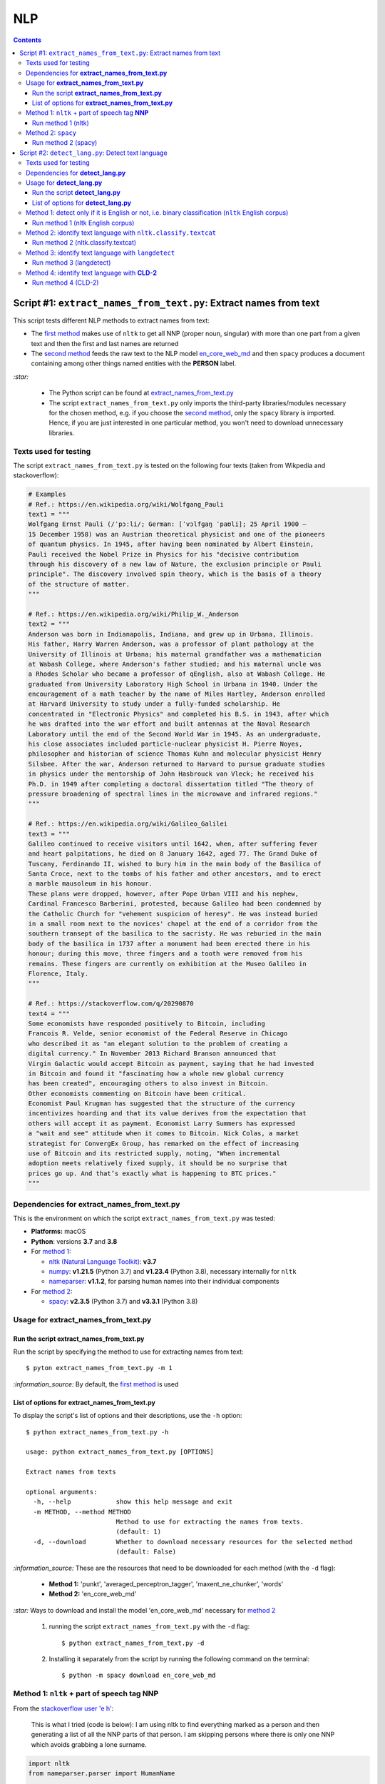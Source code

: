 ===
NLP
===
.. contents:: **Contents**
   :depth: 4
   :local:
   :backlinks: top

Script #1: ``extract_names_from_text.py``: Extract names from text
==================================================================
This script tests different NLP methods to extract names from text:

- The `first method <#method-1-nltk-part-of-speech-tag-nnp>`_ makes use of ``nltk`` to get all NNP (proper noun, 
  singular) with more than one part from a given text and then the first and last names are returned
- The `second method <#method-2-spacy>`_ feeds the raw text to the NLP model `en_core_web_md 
  <https://spacy.io/models/en#en_core_web_md>`_ and then ``spacy`` produces a document containing among other 
  things named entities with the **PERSON** label. 

`:star:` 

   - The Python script can be found at `extract_names_from_text.py <./scripts/extract_names_from_text.py>`_
   - The script ``extract_names_from_text.py`` only imports the third-party libraries/modules necessary for the chosen method, 
     e.g. if you choose the `second method <#method-2-spacy>`_, only the ``spacy`` library is imported. Hence, if you 
     are just interested in one particular method, you won't need to download unnecessary libraries.

Texts used for testing
----------------------
The script ``extract_names_from_text.py`` is tested on the following four texts (taken from Wikpedia and stackoverflow):

.. code-block:: python
   
   # Examples
   # Ref.: https://en.wikipedia.org/wiki/Wolfgang_Pauli
   text1 = """
   Wolfgang Ernst Pauli (/ˈpɔːli/; German: [ˈvɔlfɡaŋ ˈpaʊli]; 25 April 1900 – 
   15 December 1958) was an Austrian theoretical physicist and one of the pioneers 
   of quantum physics. In 1945, after having been nominated by Albert Einstein, 
   Pauli received the Nobel Prize in Physics for his "decisive contribution 
   through his discovery of a new law of Nature, the exclusion principle or Pauli 
   principle". The discovery involved spin theory, which is the basis of a theory 
   of the structure of matter.
   """

   # Ref.: https://en.wikipedia.org/wiki/Philip_W._Anderson
   text2 = """
   Anderson was born in Indianapolis, Indiana, and grew up in Urbana, Illinois. 
   His father, Harry Warren Anderson, was a professor of plant pathology at the 
   University of Illinois at Urbana; his maternal grandfather was a mathematician 
   at Wabash College, where Anderson's father studied; and his maternal uncle was 
   a Rhodes Scholar who became a professor of qEnglish, also at Wabash College. He 
   graduated from University Laboratory High School in Urbana in 1940. Under the 
   encouragement of a math teacher by the name of Miles Hartley, Anderson enrolled 
   at Harvard University to study under a fully-funded scholarship. He 
   concentrated in "Electronic Physics" and completed his B.S. in 1943, after which 
   he was drafted into the war effort and built antennas at the Naval Research 
   Laboratory until the end of the Second World War in 1945. As an undergraduate, 
   his close associates included particle-nuclear physicist H. Pierre Noyes, 
   philosopher and historian of science Thomas Kuhn and molecular physicist Henry 
   Silsbee. After the war, Anderson returned to Harvard to pursue graduate studies 
   in physics under the mentorship of John Hasbrouck van Vleck; he received his 
   Ph.D. in 1949 after completing a doctoral dissertation titled "The theory of 
   pressure broadening of spectral lines in the microwave and infrared regions."
   """

   # Ref.: https://en.wikipedia.org/wiki/Galileo_Galilei
   text3 = """
   Galileo continued to receive visitors until 1642, when, after suffering fever 
   and heart palpitations, he died on 8 January 1642, aged 77. The Grand Duke of 
   Tuscany, Ferdinando II, wished to bury him in the main body of the Basilica of 
   Santa Croce, next to the tombs of his father and other ancestors, and to erect 
   a marble mausoleum in his honour.
   These plans were dropped, however, after Pope Urban VIII and his nephew, 
   Cardinal Francesco Barberini, protested, because Galileo had been condemned by 
   the Catholic Church for "vehement suspicion of heresy". He was instead buried 
   in a small room next to the novices' chapel at the end of a corridor from the 
   southern transept of the basilica to the sacristy. He was reburied in the main 
   body of the basilica in 1737 after a monument had been erected there in his 
   honour; during this move, three fingers and a tooth were removed from his 
   remains. These fingers are currently on exhibition at the Museo Galileo in 
   Florence, Italy.
   """
   
   # Ref.: https://stackoverflow.com/q/20290870
   text4 = """
   Some economists have responded positively to Bitcoin, including 
   Francois R. Velde, senior economist of the Federal Reserve in Chicago 
   who described it as "an elegant solution to the problem of creating a 
   digital currency." In November 2013 Richard Branson announced that 
   Virgin Galactic would accept Bitcoin as payment, saying that he had invested 
   in Bitcoin and found it "fascinating how a whole new global currency 
   has been created", encouraging others to also invest in Bitcoin.
   Other economists commenting on Bitcoin have been critical. 
   Economist Paul Krugman has suggested that the structure of the currency 
   incentivizes hoarding and that its value derives from the expectation that 
   others will accept it as payment. Economist Larry Summers has expressed 
   a "wait and see" attitude when it comes to Bitcoin. Nick Colas, a market 
   strategist for ConvergEx Group, has remarked on the effect of increasing 
   use of Bitcoin and its restricted supply, noting, "When incremental 
   adoption meets relatively fixed supply, it should be no surprise that 
   prices go up. And that’s exactly what is happening to BTC prices."
   """

Dependencies for **extract_names_from_text.py**
-----------------------------------------------
This is the environment on which the script ``extract_names_from_text.py`` was tested:

* **Platforms:** macOS
* **Python**: versions **3.7** and **3.8**
* For `method 1 <#method-1-nltk-part-of-speech-tag-nnp>`_:
  
  * `nltk (Natural Language Toolkit) <https://nltk.org/>`_: **v3.7**
  * `numpy <https://numpy.org/>`_: **v1.21.5** (Python 3.7) and **v1.23.4** (Python 3.8), necessary internally for ``nltk``
  * `nameparser <https://pypi.org/project/nameparser/>`_: **v1.1.2**, for parsing human names into their individual components
* For `method 2 <#method-2-spacy>`_:

  * `spacy <https://spacy.io/>`_: **v2.3.5** (Python 3.7) and **v3.3.1** (Python 3.8)

Usage for **extract_names_from_text.py**
----------------------------------------
Run the script **extract_names_from_text.py**
'''''''''''''''''''''''''''''''''''''''''''''
Run the script by specifying the method to use for extracting names from text::

   $ pyton extract_names_from_text.py -m 1

`:information_source:` By default, the `first method <#method-1-nltk-part-of-speech-tag-nnp>`_ is used

List of options for **extract_names_from_text.py**
''''''''''''''''''''''''''''''''''''''''''''''''''
To display the script's list of options and their descriptions, use the ``-h`` option::

   $ python extract_names_from_text.py -h
   
   usage: python extract_names_from_text.py [OPTIONS]

   Extract names from texts

   optional arguments:
     -h, --help            show this help message and exit
     -m METHOD, --method METHOD
                           Method to use for extracting the names from texts.
                           (default: 1)
     -d, --download        Whether to download necessary resources for the selected method
                           (default: False)

`:information_source:` These are the resources that need to be downloaded for each method (with the ``-d`` flag):

  - **Method 1:** 'punkt', 'averaged_perceptron_tagger', 'maxent_ne_chunker', 'words'
  - **Method 2:** 'en_core_web_md'
  
`:star:` Ways to download and install the model 'en_core_web_md' necessary for `method 2 <#method-2-spacy>`_

  1. running the script ``extract_names_from_text.py`` with the ``-d`` flag::
  
      $ python extract_names_from_text.py -d
  2. Installing it separately from the script by running the following command on the terminal::
  
      $ python -m spacy download en_core_web_md

Method 1: ``nltk`` + part of speech tag **NNP**
-----------------------------------------------
From the  `stackoverflow user 'e h' <https://stackoverflow.com/q/20290870>`_:

 This is what I tried (code is below): I am using nltk to find everything marked as a 
 person and then generating a list of all the NNP parts of that person. I am skipping 
 persons where there is only one NNP which avoids grabbing a lone surname.

.. code-block:: python

   import nltk
   from nameparser.parser import HumanName
   
   nltk.download('punkt')
   nltk.download('averaged_perceptron_tagger')
   nltk.download('maxent_ne_chunker')
   nltk.download('words')

   def get_human_names(text):
       tokens = nltk.tokenize.word_tokenize(text)
       pos = nltk.pos_tag(tokens)
       sentt = nltk.ne_chunk(pos, binary = False)
       person_list = []
       person = []
       name = ""
       for subtree in sentt.subtrees(filter=lambda t: t.label() == 'PERSON'):
           for leaf in subtree.leaves():
               person.append(leaf[0])
           if len(person) > 1: #avoid grabbing lone surnames
               for part in person:
                   name += part + ' '
               if name[:-1] not in person_list:
                   person_list.append(name[:-1])
               name = ''
           person = []
       return person_list
   
   text = 'In 1945, after having been nominated by Albert Einstein, Pauli received the Nobel Prize in ' \
          'Physics for his "decisive contribution through his discovery of a new law of Nature, the ' \
          'exclusion principle or Pauli principle".'
   names = get_human_names(text)
   for name in names: 
       print(HumanName(name).first + ' ' + HumanName(name).last)

`:information_source:`

  - The `stackoverflow user 'Gihan Gamage' 
    <https://stackoverflow.com/questions/20290870/improving-the-extraction-of-human-names-with-nltk#comment108366804_20290870>`_ 
    suggests downloading the following NLTK packages after the import statements: punkt, averaged_perceptron_tagger, 
    maxent_ne_chunker, words
  - The Python code returns the first and last name (e.g. Albert Einstein) for each person found in the text

Run method 1 (nltk)
'''''''''''''''''''
`:star:` The script can be found at `extract_names_from_text.py <./scripts/extract_names_from_text.py>`_. 

To run method 1 (``nltk``) on the `four texts <./scripts/extract_names_from_text.py#L2>`_::

 $ python extract_names_from_text.py -m 1
 
Ouput::

   Extracting names with method #1

   #########
   # Text1 #
   #########
   Ernst Pauli
   Albert Einstein

   #########
   # Text2 #
   #########
   Harry Anderson
   Miles Hartley
   Pierre Noyes
   Thomas Kuhn
   Henry Silsbee
   John Hasbrouck

   #########
   # Text3 #
   #########
   Ferdinando II
   Santa Croce
   Urban 
   Francesco Barberini

   #########
   # Text4 #
   #########
   Francois Velde
   Richard Branson
   Virgin Galactic
   Paul Krugman
   Larry Summers
   Nick Colas

Method 2: ``spacy``
-------------------
Feeding the raw text to the NLP model `en_core_web_md <https://spacy.io/models/en#en_core_web_md>`_, ``spacy`` then produces a document containing among other things named entities. The entities that are of interest to us are those labeled as **PERSON**.

.. code-block:: python

   import shlex
   import subprocess
   import spacy
   
   # Download the model 'en_core_web_md'
   cmd = 'python -m spacy download en_core_web_md'
   subprocess.run(shlex.split(cmd), capture_output=True)
   model = spacy.load('en_core_web_md')
   
   doc = model(text)
   names = []
   for ent in doc.ents:
       if ent.label_ == 'PERSON' and str(ent) not in names and len(ent) > 1:
           name = str(ent).replace('\n', '')
           print(name)
           names.append(name)

|

`:star:` The script can be found at `extract_names_from_text.py <./scripts/extract_names_from_text.py>`_. 

`:star:` Ways to download and install the model 'en_core_web_md' which is necessary for method 2

  1. running the script ``extract_names_from_text.py`` with the ``-d`` flag::
  
      $ python extract_names_from_text.py -d
  2. Installing it separately from the script by running the following command on the terminal::
  
      $ python -m spacy download en_core_web_md

|

`:information_source:` about the ``if`` condition

  - ``str(ent) not in names``: to avoid displaying duplicated names
  - ``len(ent) > 1``: to avoid displaying names with only one part (e.g. Anderson)

|
Run method 2 (spacy)
''''''''''''''''''''
`:star:` The script can be found at `extract_names_from_text.py <./scripts/extract_names_from_text.py>`_. 

To run method 2 (``spacy``) on the `four texts <./scripts/extract_names_from_text.py#L2>`_::

 $ python extract_names_from_text.py -m 2 -d
 
Ouput::

   Extracting names with method #2

   #########
   # Text1 #
   #########
   Wolfgang Ernst Pauli
   Albert Einstein

   #########
   # Text2 #
   #########
   Harry Warren Anderson
   Miles Hartley
   H. Pierre Noyes
   Thomas Kuhn
   Henry Silsbee
   John Hasbrouck van Vleck

   #########
   # Text3 #
   #########
   Pope Urban VIII
   Francesco Barberini

   #########
   # Text4 #
   #########
   Francois R. Velde
   Richard Branson
   Paul Krugman
   Larry Summers
   Nick Colas

Script #2: ``detect_lang.py``: Detect text language
===================================================
This script tests different NLP methods to detect text language:

- The `first method <#method-1-detect-only-if-it-is-english-or-not-i-e-binary-classification-nltk-english-corpus>`_ 
  checks each unique word from a given text against the ``nltk`` English corpus and if the % of words that are unusual 
  (i.e. not part of the corpus) exceeds a threshold, then the text is English. Otherwise, it is non-English. It is thus
  a simple binary classifier. Its application might be limited but depending on your use case, it might actually do the job.
- The `second method <#method-2-identify-text-language-with-nltk-classify-textcat>`_ uses the
  ``textcat`` classifier from ``nltk`` to determine the text language. It takes longer to process
  than the first method, but it is able to identify a text language which is returned as a language code in *ISO 639-3*, unlike the
  first method which can only tell if a text is English or not. ``textcat`` supports `255 languages <https://arxiv.org/pdf/1801.07779.pdf>`_.
- The `third method <#method-3-identify-text-language-with-langdetect>`_ uses
  ``langdetect`` to determine the text language. It is quicker to process than the first and second methods. Like the second and fourth
  methods, it is able to identify a text language which is returned as a language code in *ISO 639-1* 
  (`55 languages supported by langdetect <https://pypi.org/project/langdetect/>`_).
- The `fourth method <#method-4-identify-text-language-with-cld-2>`_ uses
  `Compact Langauge Detect 2 (CLD-2) <https://github.com/aboSamoor/pycld2>`_ to determine the text language. It is 
  quicker to process than all the other methods: it is almost instantaneous. It is able to identify multiple languages in text. 
  For each language detected, it returns a tuple containing among other things the language full name and the language code 
  in *ISO 639-1* (`over 165 languages supported by CLD-2 <https://github.com/aboSamoor/pycld2>`_).

`:star:` 

   - The Python script can be found at `detect_lang.py <./scripts/detect_lang.py>`_
   - The script ``detect_lang.py`` only imports the third-party libraries/modules necessary for the choosen method, 
     e.g. if you choose the `first method <#method-1-detect-only-if-it-is-english-or-not-i-e-binary-classification-nltk-english-corpus>`_, 
     only the ``nltk`` library is imported.

|

`:information_source:` Comparison of the CLD-2, ``textcat``, ``langdetect`` and ``langid`` tools for language identification.

.. raw:: html

  <p align="center"><img src="./images/comparison.png"></p>

This table is taken from Martin Thoma's excellent paper "The WiLI benchmark dataset for written 
language identification" where many NLP tools for language detection are tested and compared against
the `WiLI-2018 - Wikipedia Language Identification database <https://zenodo.org/record/841984>`_.

**Reference:** Thoma, Martin. `"The WiLI benchmark dataset for written language identification." <https://arxiv.org/abs/1801.07779>`_ 
*arXiv preprint arXiv:1801.07779* (2018).

Texts used for testing
----------------------
The script ``detect_lang.py`` is tested on the following eight texts (all taken from Wikpedia):

.. code-block:: python

   # Examples from Wikipedia
   # Ref.: https://en.wikipedia.org/wiki/Freeman_Dyson [ENGLISH]
   text1_english = """
   Freeman John Dyson FRS (15 December 1923 – 28 February 2020) was an English-American 
   theoretical physicist and mathematician known for his works in quantum field theory, 
   astrophysics, random matrices, mathematical formulation of quantum mechanics, condensed 
   matter physics, nuclear physics, and engineering.[a][8] He was Professor Emeritus in the 
   Institute for Advanced Study in Princeton and a member of the Board of Sponsors of the 
   Bulletin of the Atomic Scientists.
   """

   # Ref.: https://fr.wikipedia.org/wiki/Freeman_Dyson [FRENCH]
   text2_french = """
   Il contribue notamment aux fondements de l'électrodynamique quantique en 1948. Il fait 
   également de nombreuses contributions à la physique des solides, l’astronomie et l’ingénierie 
   nucléaire. On lui doit plusieurs concepts qui portent son nom, tels que la transformée de 
   Dyson (en) , l'arbre de Dyson (en) , la série de Dyson (en) et la sphère de Dyson.
   """

   # Ref.: https://es.wikipedia.org/wiki/Enrico_Fermi [SPANISH]
   text3_spanish = """
   Fermi mandó su tesis «Un teorema sobre probabilidad y algunas de sus aplicaciones» (en 
   italiano, Un teorema di calcolo delle probabilità ed alcune sue applicazioni) a la Scuola Normale 
   Superiore en julio de 1922, y recibió su licenciatura laureada a la temprana edad de 20 años. 
   La tesis era sobre imágenes de difracción de rayos X. La Física Teórica no era considerada una 
   disciplina en Italia y la única tesis que habría sido aceptada sería una sobre física 
   experimental. Por esta razón los físicos italianos fueron lentos al incorporar nuevas ideas 
   como la relatividad que venía de Alemania. Como Fermi se sentía como en casa en el laboratorio 
   haciendo trabajo experimental, esto no supuso mayor problema para él.
   """

   # Ref.: https://en.wikipedia.org/wiki/Enrico_Fermi [ENGLISH]
   text4_english = """
   Fermi was fond of pointing out that when Alessandro Volta was working in his laboratory, 
   Volta had no idea where the study of electricity would lead.[145] Fermi is generally 
   remembered for his work on nuclear power and nuclear weapons, especially the creation of 
   the first nuclear reactor, and the development of the first atomic and hydrogen bombs. His 
   scientific work has stood the test of time. This includes his theory of beta decay, his work 
   with non-linear systems, his discovery of the effects of slow neutrons, his study of pion-nucleon 
   collisions, and his Fermi–Dirac statistics. His speculation that a pion was not a fundamental 
   particle pointed the way towards the study of quarks and leptons.
   """

   # Ref.: https://en.wikipedia.org/wiki/Theodor_Kaluza [ENGLISH]
   text5_english = """
   Kaluza's insight is remembered as the Kaluza–Klein theory (also named after physicist Oskar 
   Klein). However, the work was neglected for many years, as attention was directed towards 
   quantum mechanics. His idea that fundamental forces can be explained by additional dimensions 
   did not re-emerge until string theory was developed. It is, however, also notable that many of 
   the aspects of this body of work were already published in 1914 by Gunnar Nordström, but his 
   work also went unnoticed and was not recognized when the ideas re-emerged.
   """

   # Ref.: https://de.wikipedia.org/wiki/Theodor_Kaluza_(Physiker) [German]
   text6_german = """
   Kaluza entstammte einer deutschen katholischen Familie aus der Stadt Ratibor in Oberschlesien 
   (jetzt Racibórz in Polen). Er selbst wurde in Wilhelmsthal, einem Dorf, das 1899 der Stadt Oppeln 
   (heute Opole) eingemeindet wurde, geboren. Seine Jugend verlebte er in Königsberg (Preußen), wo 
   sein Vater Max Kaluza Professor für Anglistik war.
   """

   # Ref.: https://it.wikipedia.org/wiki/Makoto_Kobayashi_(fisico) [ITALIAN]
   text7_italian = """
   Makoto Kobayashi (小林誠 Kobayashi Makoto; Nagoya, 7 aprile 1944) è un fisico giapponese, 
   molto conosciuto per il suo lavoro sulla violazione CP.
   """

   # Ref: https://fr.wikipedia.org/wiki/Makoto_Kobayashi_(physicien) [FRENCH]
   text8_french = """
   Il est co-lauréat avec Toshihide Maskawa du prix Nobel de physique de 2008 (l'autre moitié a 
   été remise à Yoichiro Nambu) « pour la découverte de l'origine de la brisure de symétrie qui 
   prédit l'existence d'au moins trois familles de quarks dans la nature ».
   """

Dependencies for **detect_lang.py**
-----------------------------------
This is the environment on which the script ``detect_lang.py`` was tested:

* **Platforms:** macOS
* **Python**: versions **3.7** and **3.8**
* For `method 1 <#method-1-detect-only-if-it-is-english-or-not-i-e-binary-classification-nltk-english-corpus>`_:
  
  * `nltk (Natural Language Toolkit) <https://nltk.org/>`_: **v3.7**
  * `numpy <https://numpy.org/>`_: **v1.21.5** (Python 3.7) and **v1.23.4** (Python 3.8), necessary internally for ``nltk``
* For `method 2 <#method-2-identify-text-language-with-nltk-classify-textcat>`_:
  
  * `nltk (Natural Language Toolkit) <https://nltk.org/>`_: **v3.7**
  * `numpy <https://numpy.org/>`_: **v1.21.5** (Python 3.7) and **v1.23.4** (Python 3.8), necessary internally for ``nltk``
  * `pycountry <https://pypi.org/project/pycountry/>`_: **v22.3.5** it's optional. Used for converting the country 
    code returned by ``nltk.classify.textcat`` into the country full name. If ``pycountry`` is not found, then only binary 
    classification will be done (i.e. detect if a given text is English or non-English).
* For `method 3 <#method-3-identify-text-language-with-langdetect>`_:
  
  * `langdetect <https://pypi.org/project/langdetect/>`_: **v1.0.9**, a direct port of Google's language-detection 
    library from Java to Python
  * `pycountry <https://pypi.org/project/pycountry/>`_: **v22.3.5** it's optional. Used for converting the country 
    code returned by ``nltk.classify.textcat`` into the country full name. If ``pycountry`` is not found, then only binary 
    classification will be done (i.e. detect if a given text is English or non-English).
* For `method 4 <#method-4-identify-text-language-with-cld-2>`_:
  
  * `pycld2 <https://github.com/aboSamoor/pycld2>`_: **v0.41**, Python bindings for the Compact Langauge Detect 2 (CLD2)

Usage for **detect_lang.py**
----------------------------
Run the script **detect_lang.py**
'''''''''''''''''''''''''''''''''
Run the script by specifying the method to use for detecting the text language::

   $ pyton extract_names_from_text.py -m 1

`:information_source:` By default, the `first method <#method-1-detect-only-if-it-is-english-or-not-i-e-binary-classification-nltk-english-corpus>`_ is used.

List of options for **detect_lang.py**
''''''''''''''''''''''''''''''''''''''
To display the script's list of options and their descriptions, use the ``-h`` option::

   $ python detect_lang.py -h
   
   usage: python detect_lang.py [OPTIONS]

   Detect text language

   optional arguments:
     -h, --help            show this help message and exit
     -m METHOD, --method METHOD
                           Method to use for detecting text language. Choices are 
                           1: nltk English corpus, 
                           2: nltk.classify.textcat, 
                           3: langdetect 
                           4: cld2
                           (default: 1)
     -t THRESHOLD, --threshold THRESHOLD
                           If this threshold (% of words in the text vocabulary that are unusual) 
                           is exceeded, then the language of the text is not English. NOTE: This is
                           an option for method 1. (default: 25)
     -d, --deterministic   Make the language detection algorithm used for method 3 (langdetect) 
                           deterministic. (default: False)
     -v, --verbose         Show more information for the given method such as the words considered 
                           as unusual (method 1). (default: False)
     --log-level {debug,info,warning,error}
                           Set logging level. (default: info)

`:information_source:` The ``-t/--threshold`` option 

- This option applies to `method 1 <#method-1-detect-only-if-it-is-english-or-not-i-e-binary-classification-nltk-english-corpus>`_.
- It refers to the % of unique words from a given text that are unusual and above which the 
  text is not English. By default, the threshold value is 25% which means that if more than 25% of unique words in a given text
  are unusual, then the text is most likely not English.
- As explained in `method 1 <#method-1-detect-only-if-it-is-english-or-not-i-e-binary-classification-nltk-english-corpus>`_, 
  a given text is considered unusual if there are words that are not part of the ``nltk`` English corpus. 

|

`:information_source:` The ``-d/--deterministic`` option sets the seed used by ``langdetect`` to 0 in order for the
language detection algorithm to be `deterministic <https://pypi.org/project/langdetect/>`_. Hence, everytime you run 
the code on a given text, you will get the same result.

|

`:star:` By default, the `second method <#method-2-identify-text-language-with-nltk-classify-textcat>`_ 
performs multiclass classification (if ``pycountry`` is found) but if the ``-v/--verbose`` option is used, then results for binary 
classification are also shown.

Method 1: detect only if it is English or not, i.e. binary classification (``nltk`` English corpus)
---------------------------------------------------------------------------------------------------
From the  `stackoverflow user 'William Niu' <https://stackoverflow.com/a/3384659>`_:

 Have you come across the following code snippet?
 
 from http://groups.google.com/group/nltk-users/browse_thread/thread/a5f52af2cbc4cfeb?pli=1&safe=active

.. code-block:: python

   english_vocab = set(w.lower() for w in nltk.corpus.words.words())
   text_vocab = set(w.lower() for w in text if w.lower().isalpha())
   unusual = text_vocab.difference(english_vocab) 

The `stackoverflow user 'whege' <https://stackoverflow.com/questions/3182268/nltk-and-language-detection#comment128930397_3384659>`_ comments the following about this code snippet:

 This is such a good answer. The simplicity of checking if the words are in the vocab is an 
 amazingly direct approach to this kind of task. Granted it doesn't give you the actual language 
 or translate, but if you simply need to know if it's an outlier, this is brilliant.

|

Thus method 1 is limited in its application: it can only tell if a given text is English or not (a simple binary classifier). 
The way it does it is simple but still interesting depending on your use case: 

1. Every unique word (making sure they are all lowercase and consisting of alphabet letters) from a given text is checked 
   against the ``nltk`` English corpus
2. Those words from the given text that are not part of this corpus are considered as unusual
3. The proportion of unique words from the given text that are unusual is used to determine if the given text is English or 
   not: if the proportion in % is less than the threshold (by default, it is 25%), then the text is English. Otherwise, the 
   text is non-English.

`:information_source:` 

   - The **threshold** was not part of the original code snippet. It was added to allow binary classification 
     of text (English or Not English) instead of just saying a given text is unusual/an outlier for having too many non-English words.
   - You could even save locally the ``nltk`` English corpus and hence no need to import ``nltk``. Depending on your use case, this
     might be worthwhile as your code won't depend on a third-party library for a simple task of detecting whether a given text is English or not.
   - Another possible addition is to use corpora from other languages (e.g. French, Spanish) so you can convert this binary classifier
     into a multiclass classifier capable of identifying many text languages.

Run method 1 (nltk English corpus)
''''''''''''''''''''''''''''''''''
`:star:` The script can be found at `detect_lang.py <./scripts/detect_lang.py>`_. 

To run method 1 (``nltk`` English corpus) on the `eight texts <./scripts/detect_lang.py#L5>`_::

 $ python detect_lang.py -m 1
 
Ouput::

   Verbose option disabled
   importing nltk

   Detecting text language with method #1: nltk English corpus

   #############################
   Text1: english (true language)
   #############################
   The text is classified as english: 10% of words in the text vocabulary are unusual (threshold = 25%)
   VALID classification
   Took 0.212 second

   #############################
   Text2: french (true language)
   #############################
   The text is classified as non-english: 71% of words in the text vocabulary are unusual (threshold = 25%)
   VALID classification
   Took 0.206 second

   #############################
   Text3: spanish (true language)
   #############################
   The text is classified as non-english: 75% of words in the text vocabulary are unusual (threshold = 25%)
   VALID classification
   Took 0.208 second

   #############################
   Text4: english (true language)
   #############################
   The text is classified as english: 14% of words in the text vocabulary are unusual (threshold = 25%)
   VALID classification
   Took 0.198 second

   #############################
   Text5: english (true language)
   #############################
   The text is classified as english: 19% of words in the text vocabulary are unusual (threshold = 25%)
   VALID classification
   Took 0.201 second

   #############################
   Text6: german (true language)
   #############################
   The text is classified as non-english: 74% of words in the text vocabulary are unusual (threshold = 25%)
   VALID classification
   Took 0.202 second

   #############################
   Text7: italian (true language)
   #############################
   The text is classified as non-english: 79% of words in the text vocabulary are unusual (threshold = 25%)
   VALID classification
   Took 0.199 second

   #############################
   Text8: french (true language)
   #############################
   The text is classified as non-english: 72% of words in the text vocabulary are unusual (threshold = 25%)
   VALID classification
   Took 0.202 second


   ### Performance of method 1: nltk English corpus ###
   task: binary classification
   0.0% error classification

   Total time: 1.63 second

Method 2: identify text language with ``nltk.classify.textcat``
---------------------------------------------------------------
From the  `stackoverflow user 'RK1' <https://stackoverflow.com/a/58432286>`_:

 Super late but, you could use ``textcat`` classifier in ``nltk``, `here 
 <https://www.nltk.org/api/nltk.classify.html#nltk.classify.textcat.TextCat>`_. 
 This `paper <http://www.let.rug.nl/~vannoord/TextCat/textcat.pdf>`_ discusses the algorithm.

 It returns a language code in ISO 639-3, so I would use ``pycountry`` to get the full name.

.. code-block:: python

   import nltk
   import pycountry
   
   phrase_one = "good morning"
   phrase_two = "goeie more"

   tc = nltk.classify.textcat.TextCat() 
   guess_one = tc.guess_language(phrase_one)
   guess_two = tc.guess_language(phrase_two)

   guess_one_name = pycountry.languages.get(alpha_3=guess_one).name
   guess_two_name = pycountry.languages.get(alpha_3=guess_two).name
   print(guess_one_name)
   print(guess_two_name)

Output::

 English
 Afrikaans
   
However, `RK1 <https://stackoverflow.com/a/58432286>`_ also warns that this method is not 100% reliable:

 Disclaimer obviously this will not always work, especially for sparse data

 Extreme example

 .. code-block:: python
 
    guess_example = tc.guess_language("hello")
    print(pycountry.languages.get(alpha_3=guess_example).name)
    Konkani (individual language)

|

`:information_source:` 

   - This second method is capable of identifying many languages, unlike the `first method 
     <#method-1-detect-only-if-it-is-english-or-not-i-e-binary-classification-nltk-english-corpus>`_ which can only tell if the text is
     English or non-English.
   - However, compared to the first method, the second method takes longer to process when performing 
     binary classification: more than 10 times longer.
   - `pycountry <https://pypi.org/project/pycountry/>`_ is optional. It is used for converting the language code 
     returned by ``nltk.classify.textcat`` into the country full name. If ``pycountry`` is not found, then only binary 
     classification will be performed (i.e. detect if a given text is English or non-English).
     
     To install it: ``pip install pycountry``
 
Run method 2 (nltk.classify.textcat)
''''''''''''''''''''''''''''''''''''
`:star:` The script can be found at `detect_lang.py <./scripts/detect_lang.py>`_. 

To run method 2 (``nltk.classify.textcat``) on the `eight texts <./scripts/detect_lang.py#L5>`_::

 $ python detect_lang.py -m 2
 
Ouput::

   Verbose option disabled
   importing nltk
   importing pycountry

   Detecting text language with method #2: nltk.classify.textcat

   #############################
   Text1: english (true language)
   #############################
   classifying ...
   The text is classified as english [valid]
   Took 5.247 seconds

   #############################
   Text2: french (true language)
   #############################
   classifying ...
   The text is classified as french [valid]
   Took 1.654 second

   #############################
   Text3: spanish (true language)
   #############################
   classifying ...
   The text is classified as portuguese [invalid]
   Took 3.893 seconds

   #############################
   Text4: english (true language)
   #############################
   classifying ...
   The text is classified as english [valid]
   Took 3.52 seconds

   #############################
   Text5: english (true language)
   #############################
   classifying ...
   The text is classified as english [valid]
   Took 2.924 seconds

   #############################
   Text6: german (true language)
   #############################
   classifying ...
   The text is classified as german [valid]
   Took 1.998 second

   #############################
   Text7: italian (true language)
   #############################
   classifying ...
   The text is classified as english [invalid]
   Took 0.898 second

   #############################
   Text8: french (true language)
   #############################
   classifying ...
   The text is classified as french [valid]
   Took 1.604 second


   ### Performance of method 2: nltk.classify.textcat ###
   task: multiclass classification
   25.0% error classification

   Total time: 21.74 seconds

|

`:star:` By default, the second method shows results for the multiclass classification (if the ``pycountry`` package is found) 
but if the ``-v/--verbose`` option is used, then results for binary classification are also shown so you can compare them with 
those of the other methods.

We are only showing results for the last text analyzed::

 $ python detect_lang.py -m 2 -v
 
Ouput::

   #############################
   Text8: french (true language)
   #############################
   Number of words in the text: 45
   classifying ...
   Guessed language: fra
   Binary classification: the text is classified as non-english [valid]
   The text is classified as french [valid]
   Took 1.674 second


   ### Performance of method 2: nltk.classify.textcat ###
   task: binary classification
   12.5% error classification

   task: multiclass classification
   25.0% error classification

   Total time: 22.53 seconds

Method 3: identify text language with ``langdetect``
----------------------------------------------------
``langdetect`` is a port of Nakatani Shuyo's language-detection library (version from 03/03/2014) from Java to Python 
(see `official documentation <https://pypi.org/project/langdetect/>`_).

From the  `stackoverflow user 'SVK' <https://stackoverflow.com/a/38752290>`_:

 This library is not from NLTK either but certainly helps.

 ``$ sudo pip install langdetect``

 Supported Python versions 2.6, 2.7, 3.x.

 .. code-block:: python
 
    >>> from langdetect import detect

    >>> detect("War doesn't show who's right, just who's left.")
    'en'
    >>> detect("Ein, zwei, drei, vier")
    'de'
    
 https://pypi.org/project/langdetect/
 
 P.S.: Don't expect this to work correctly always:
 
 .. code-block:: python
 
      >>> detect("today is a good day")
      'so'
      >>> detect("today is a good day.")
      'so'
      >>> detect("la vita e bella!")
      'it'
      >>> detect("khoobi? khoshi?")
      'so'
      >>> detect("wow")
      'pl'
      >>> detect("what a day")
      'en'
      >>> detect("yay!")
      'so'

`:warning:` As the `official documentation notes <https://pypi.org/project/langdetect/>`_, the algorithm is **non-deterministic**. 
Thus, if you run the code multiple times on a given text, you might get different results. Especially if the text is very short or 
ambiguous (e.g. using two languages). To make sure you get the same results, set the seed to 0 before running the language detection code:

.. code-block:: python

   from langdetect import DetectorFactory
   DetectorFactory.seed = 0

|

`:information_source:` 

   - This third method is capable of identifying many languages, just like the `second method 
     <#method-2-identify-text-language-with-nltk-classify-textcat>`_.
   - However, compared to the `second method <#method-2-identify-text-language-with-nltk-classify-textcat>`_, 
     the third method takes way less time to process when performing language classification: more than 30 times quicker.
   - Also, the third method is quicker than the `first method  
     <#method-1-detect-only-if-it-is-english-or-not-i-e-binary-classification-nltk-english-corpus>`_ when performing 
     binary classification: more than twice faster.
   - `pycountry <https://pypi.org/project/pycountry/>`_ is optional. It is used for converting the language code 
     returned by ``langdetect.detect`` into the language full name. If ``pycountry`` is not found, then only binary 
     classification will be performed (i.e. detect if a given text is English or non-English).
     
     To install it: ``pip install pycountry``

Run method 3 (langdetect)
'''''''''''''''''''''''''
`:star:` The script can be found at `detect_lang.py <./scripts/detect_lang.py>`_. 

To run method 3 (``langdetect``) on the `eight texts <./scripts/detect_lang.py#L5>`_::

 $ python detect_lang.py -m 3
 
Ouput::

   Verbose option disabled
   importing langdetect.detect
   importing pycountry

   Detecting text language with method #3: langdetect

   #############################
   Text1: english (true language)
   #############################
   The text is classified as english [valid]
   Took 0.562 second

   #############################
   Text2: french (true language)
   #############################
   The text is classified as french [valid]
   Took 0.007 second

   #############################
   Text3: spanish (true language)
   #############################
   The text is classified as spanish [valid]
   Took 0.013 second

   #############################
   Text4: english (true language)
   #############################
   The text is classified as english [valid]
   Took 0.007 second

   #############################
   Text5: english (true language)
   #############################
   The text is classified as english [valid]
   Took 0.007 second

   #############################
   Text6: german (true language)
   #############################
   The text is classified as german [valid]
   Took 0.007 second

   #############################
   Text7: italian (true language)
   #############################
   The text is classified as italian [valid]
   Took 0.006 second

   #############################
   Text8: french (true language)
   #############################
   The text is classified as french [valid]
   Took 0.006 second


   ### Performance of method 3: langdetect ###
   task: multiclass classification
   0.0% error classification

   Total time: 0.57 second

`:star:` By default, the third method shows results for the multiclass classification (if the ``pycountry`` package is found) 
but if the ``-v/--verbose`` option is used, then results for binary classification are also shown so you can compare them with 
those of the other methods.

We are only showing results for the last text analyzed::

 $ python detect_lang.py -m 3 -v -d
 
Ouput::

   #############################
   Text8: french (true language)
   #############################
   Number of words in the text: 45
   Seed=0
   Guessed language: fr
   Binary classification: the text is classified as non-english [valid]
   The text is classified as french [valid]
   Took 0.006 second


   ### Performance of method 3: langdetect ###
   task: binary classification
   0.0% error classification

   task: multiclass classification
   0.0% error classification

   Total time: 0.64 second

`:information_source:` We also used the ``-d/--deterministic`` option. Hence, the seed is set to 0.

Method 4: identify text language with **CLD-2**
-----------------------------------------------
From Dick Sites' `documentation <https://github.com/CLD2Owners/cld2>`_ for the ``cld2`` C++ library:

 - CLD2 probabilistically detects over 80 languages in Unicode UTF-8 text, either plain text or HTML/XML.
 - The design target is web pages of at least 200 characters (about two sentences); CLD2 is not designed 
   to do well on very short text, lists of proper names, part numbers, etc.
 - CLD2 is a Naïve Bayesian classifier, using one of three different token algorithms.

The  `stackoverflow user 'Martin Thoma' <https://stackoverflow.com/a/48436520>`_ compared **CLD-2** with other NLP 
tools for language identification:

 You might be interested in my paper `The WiLI benchmark dataset for written language identification 
 <https://arxiv.org/pdf/1801.07779.pdf>`_. I also benchmarked a couple of tools.

 TL;DR:

 - CLD-2 is pretty good and extremely fast
 - `lang-detect <https://pypi.python.org/pypi/langdetect>`_ is a tiny bit better, but much slower
 - langid is good, but CLD-2 and lang-detect are much better
 - NLTK's Textcat is neither efficient nor effective.
   
 You can install `lidtk <https://github.com/MartinThoma/lidtk>`_ and classify languages::
 
   $ lidtk cld2 predict --text "this is some text written in English"
   eng
   $ lidtk cld2 predict --text "this is some more text written in English"
   eng
   $ lidtk cld2 predict --text "Ce n'est pas en anglais"                  
   fra

`:information_source:` The GitHub pages of **CLD-2** Python bindings are 

- Rami Al-Rfou et al.: https://github.com/aboSamoor/pycld2 [NOTE: this is the one used in method 4]

  ``$ pip install pycld2``
- Greg Bowyer et al.: https://github.com/GregBowyer/cld2-cffi

  ``$ pip install cld2-cffi``

Run method 4 (CLD-2)
''''''''''''''''''''
`:star:` The script can be found at `detect_lang.py <./scripts/detect_lang.py>`_. 

To run method 4 (**CLD-2**) on the `eight texts <./scripts/detect_lang.py#L5>`_::

 $ python detect_lang.py -m 4
 
Ouput::

   Verbose option disabled
   importing pycld2

   Detecting text language with method #4: cld2

   #############################
   Text1: english (true language)
   #############################
   The text is classified as english [valid]
   Took 0.001 second

   #############################
   Text2: french (true language)
   #############################
   The text is classified as french [valid]
   Took 0.0 second

   #############################
   Text3: spanish (true language)
   #############################
   The text is classified as spanish [valid]
   Took 0.0 second

   #############################
   Text4: english (true language)
   #############################
   The text is classified as english [valid]
   Took 0.0 second

   #############################
   Text5: english (true language)
   #############################
   The text is classified as english [valid]
   Took 0.0 second

   #############################
   Text6: german (true language)
   #############################
   The text is classified as german [valid]
   Took 0.0 second

   #############################
   Text7: italian (true language)
   #############################
   The text is classified as italian [valid]
   Took 0.0 second

   #############################
   Text8: french (true language)
   #############################
   The text is classified as french [valid]
   Took 0.0 second


   ### Performance of method 4: cld2 ###
   task: multiclass classification
   0.0% error classification

   Total time: 0.0 second

`:star:` By default, the fourth method shows results for the multiclass classification 
but if the ``-v/--verbose`` option is used, then results for binary classification are also shown so you can compare them with 
those of the other methods.

We are only showing results for the last text analyzed::

 $ python detect_lang.py -m 4 -v 
 
Ouput::

   #############################
   Text8: french (true language)
   #############################
   Number of words in the text: 45
   Guessed language: fr
   Binary classification: the text is classified as non-english [valid]
   The text is classified as french [valid]
   Took 0.0 second


   ### Performance of method 4: cld2 ###
   task: binary classification
   0.0% error classification

   task: multiclass classification
   0.0% error classification

   Total time: 0.0 second
